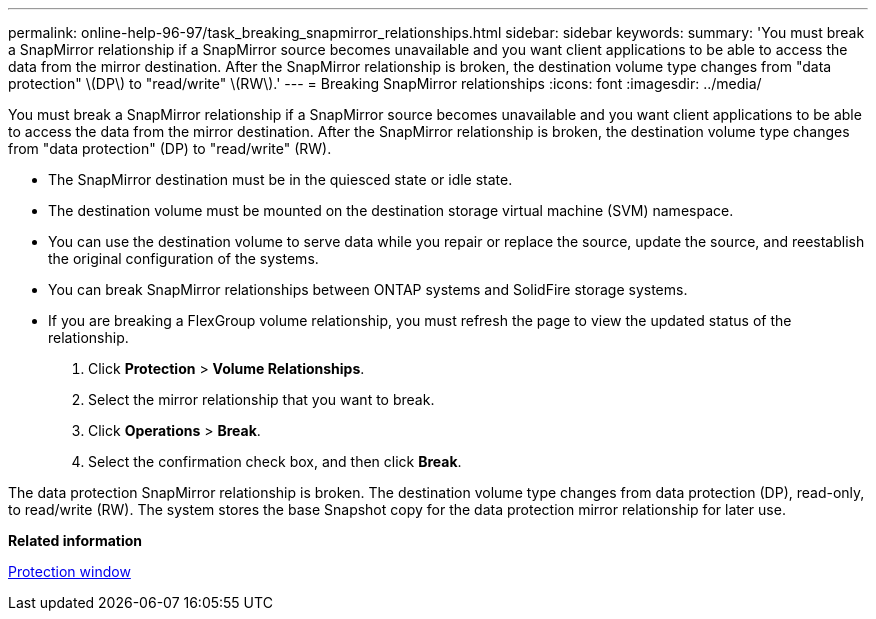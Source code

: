 ---
permalink: online-help-96-97/task_breaking_snapmirror_relationships.html
sidebar: sidebar
keywords: 
summary: 'You must break a SnapMirror relationship if a SnapMirror source becomes unavailable and you want client applications to be able to access the data from the mirror destination. After the SnapMirror relationship is broken, the destination volume type changes from "data protection" \(DP\) to "read/write" \(RW\).'
---
= Breaking SnapMirror relationships
:icons: font
:imagesdir: ../media/

[.lead]
You must break a SnapMirror relationship if a SnapMirror source becomes unavailable and you want client applications to be able to access the data from the mirror destination. After the SnapMirror relationship is broken, the destination volume type changes from "data protection" (DP) to "read/write" (RW).

* The SnapMirror destination must be in the quiesced state or idle state.
* The destination volume must be mounted on the destination storage virtual machine (SVM) namespace.
* You can use the destination volume to serve data while you repair or replace the source, update the source, and reestablish the original configuration of the systems.
* You can break SnapMirror relationships between ONTAP systems and SolidFire storage systems.
* If you are breaking a FlexGroup volume relationship, you must refresh the page to view the updated status of the relationship.

. Click *Protection* > *Volume Relationships*.
. Select the mirror relationship that you want to break.
. Click *Operations* > *Break*.
. Select the confirmation check box, and then click *Break*.

The data protection SnapMirror relationship is broken. The destination volume type changes from data protection (DP), read-only, to read/write (RW). The system stores the base Snapshot copy for the data protection mirror relationship for later use.

*Related information*

xref:reference_protection_window.adoc[Protection window]
